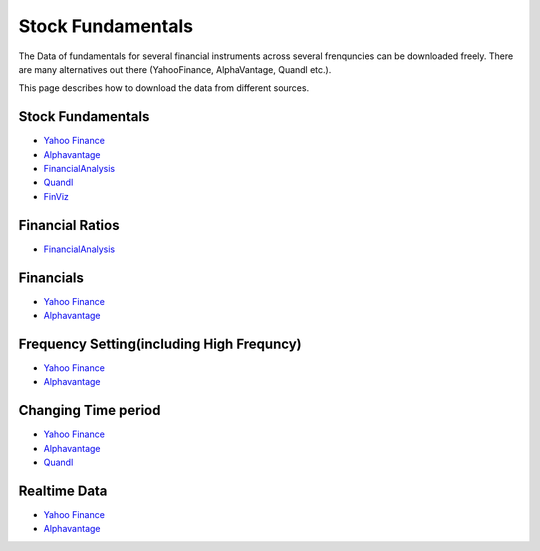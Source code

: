 .. _Fundamentals:


Stock Fundamentals
==================

The Data of fundamentals for several financial instruments across several frenquncies can be downloaded freely.
There are many alternatives out there (YahooFinance, AlphaVantage, Quandl etc.).

This page describes how to download the data from different sources.



Stock Fundamentals
-----------------------------
- `Yahoo Finance <https://FinancialDataset.readthedocs.io/en/latest/Docs/YahooFinance.html#stock-fundamentals>`_

- `Alphavantage <https://FinancialDataset.readthedocs.io/en/latest/Docs/Alphavantage.html#stock-fundamentals>`_

- `FinancialAnalysis <https://FinancialDataset.readthedocs.io/en/latest/Docs/FundamentalAnalysis.html#stock-fundamentals>`_

- `Quandl <https://FinancialDataset.readthedocs.io/en/latest/Docs/quandl.html#stock-fundamentals>`_

- `FinViz <https://FinancialDataset.readthedocs.io/en/latest/Docs/finviz.html#stock-fundamentals>`_


Financial Ratios
-----------------------------
- `FinancialAnalysis <https://FinancialDataset.readthedocs.io/en/latest/Docs/FundamentalAnalysis.html#financial-ratios>`_



Financials
-----------------------------

- `Yahoo Finance <https://FinancialDataset.readthedocs.io/en/latest/Docs/YahooFinance.html#financials>`_

- `Alphavantage <https://FinancialDataset.readthedocs.io/en/latest/Docs/Alphavantage.html#financials>`_

Frequency Setting(including High Frequncy)
-----------------------------

- `Yahoo Finance <https://FinancialDataset.readthedocs.io/en/latest/Docs/YahooFinance.html#frequency-setting>`_

- `Alphavantage <https://FinancialDataset.readthedocs.io/en/latest/Docs/Alphavantage.html#frequency-setting>`_

Changing Time period
-----------------------------

- `Yahoo Finance <https://FinancialDataset.readthedocs.io/en/latest/Docs/YahooFinance.html#adding-time-periods>`_

- `Alphavantage <https://FinancialDataset.readthedocs.io/en/latest/Docs/Alphavantage.html#adding-time-periods>`_

- `Quandl <https://FinancialDataset.readthedocs.io/en/latest/Docs/quandl.html#adding-time-periods>`_


Realtime Data
-----------------------------

- `Yahoo Finance <https://FinancialDataset.readthedocs.io/en/latest/Docs/YahooFinance.html#stream-realtime-data>`_

- `Alphavantage <https://FinancialDataset.readthedocs.io/en/latest/Docs/Alphavantage.html#stream-realtime-data>`_
